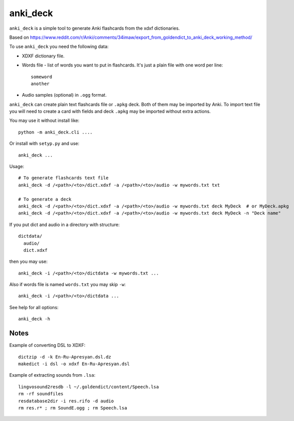 anki_deck
=========

``anki_deck`` is a simple tool to generate Anki flashcards from the
xdxf dictionaries.

Based on
https://www.reddit.com/r/Anki/comments/34imaw/export_from_goldendict_to_anki_deck_working_method/

To use ``anki_deck`` you need the following data:

* XDXF dictionary file.
* Words file - list of words you want to put in flashcards.
  It's just a plain file with one word per line::

    someword
    another

* Audio samples (optional) in ``.ogg`` format.

``anki_deck`` can create plain text flashcards file or ``.apkg`` deck.
Both of them may be imported by Anki.
To import text file you will need to create a card with fields and deck
``.apkg`` may be imported without extra actions.

You may use it without install like::

    python -m anki_deck.cli ....
    
Or install with ``setyp.py`` and use::

    anki_deck ...

Usage::
    
    # To generate flashcards text file
    anki_deck -d /<path>/<to>/dict.xdxf -a /<path>/<to>/audio -w mywords.txt txt
    
    # To generate a deck
    anki_deck -d /<path>/<to>/dict.xdxf -a /<path>/<to>/audio -w mywords.txt deck MyDeck  # or MyDeck.apkg
    anki_deck -d /<path>/<to>/dict.xdxf -a /<path>/<to>/audio -w mywords.txt deck MyDeck -n "Deck name"
    
If you put dict and audio in a directory with structure::

    dictdata/
      audio/
      dict.xdxf
      
then you may use::

    anki_deck -i /<path>/<to>/dictdata -w mywords.txt ...

Also if words file is named ``words.txt`` you may skip ``-w``::

    anki_deck -i /<path>/<to>/dictdata ...

See help for all options::

    anki_deck -h

Notes
-----

Example of converting DSL to XDXF::

    dictzip -d -k En-Ru-Apresyan.dsl.dz
    makedict -i dsl -o xdxf En-Ru-Apresyan.dsl


Example of extracting sounds from ``.lsa``::

    lingvosound2resdb -l ~/.goldendict/content/Speech.lsa
    rm -rf soundfiles
    resdatabase2dir -i res.rifo -d audio
    rm res.r* ; rm SoundE.ogg ; rm Speech.lsa

